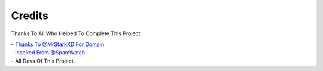 ================
Credits
================

Thanks To All Who Helped To Complete This Project.

| - `Thanks To @MrStarkXD For Domain <http://telegram.dog/MrStarkXD>`_
| - `Inspired From @SpamWatch <http://telegram.dog/SpamWatch>`_
| - All Devs Of This Project.
